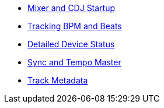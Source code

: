 * xref:startup.adoc[Mixer and CDJ Startup]
* xref:beats.adoc[Tracking BPM and Beats]
* xref:vcdj.adoc[Detailed Device Status]
* xref:sync.adoc[Sync and Tempo Master]
* xref:track_metadata.adoc[Track Metadata]
